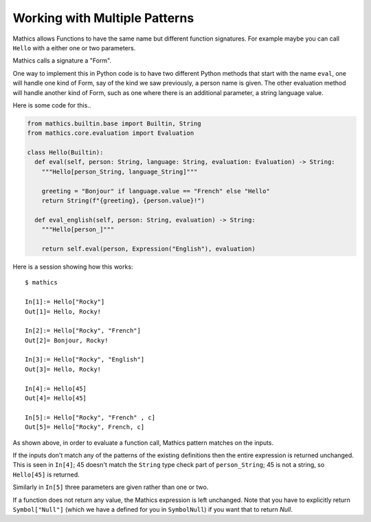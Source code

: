 Working with Multiple Patterns
------------------------------

Mathics allows Functions to have the same name but different function
signatures. For example maybe you can call ``Hello`` with a either
one or two parameters.

Mathics calls a signature a "Form".

One way to implement this in Python code is to have two different
Python methods that start with the name ``eval``, one will
handle one kind of Form, say of the kind we saw previously,
a person name is given. The other evaluation method will handle
another kind of Form, such as one where there is an
additional parameter, a string language value.

Here is some code for this..


.. code-block:: python

  from mathics.builtin.base import Builtin, String
  from mathics.core.evaluation import Evaluation

  class Hello(Builtin):
    def eval(self, person: String, language: String, evaluation: Evaluation) -> String:
      """Hello[person_String, language_String]"""

      greeting = "Bonjour" if language.value == "French" else "Hello"
      return String(f"{greeting}, {person.value}!")

    def eval_english(self, person: String, evaluation) -> String:
      """Hello[person_]"""

      return self.eval(person, Expression("English"), evaluation)

Here is a session showing how this works:

::

   $ mathics

   In[1]:= Hello["Rocky"]
   Out[1]= Hello, Rocky!

   In[2]:= Hello["Rocky", "French"]
   Out[2]= Bonjour, Rocky!

   In[3]:= Hello["Rocky", "English"]
   Out[3]= Hello, Rocky!

   In[4]:= Hello[45]
   Out[4]= Hello[45]

   In[5]:= Hello["Rocky", "French" , c]
   Out[5]= Hello["Rocky", French, c]


As shown above, in order to evaluate a function call, Mathics
pattern matches on the inputs.

If the inputs don't match any of the patterns of the existing
definitions then the entire expression is returned unchanged. This is
seen in ``In[4]``; 45 doesn't match the ``String`` type check part of
``person_String``; 45 is not a string, so ``Hello[45]`` is returned.

Similarly in ``In[5]`` three parameters are given rather than one or two.

If a function does not return any value, the Mathics expression is
left unchanged. Note that you have to explicitly return
``Symbol["Null"]`` (which we have a defined for you in ``SymbolNull``)
if you want that to return *Null*.
